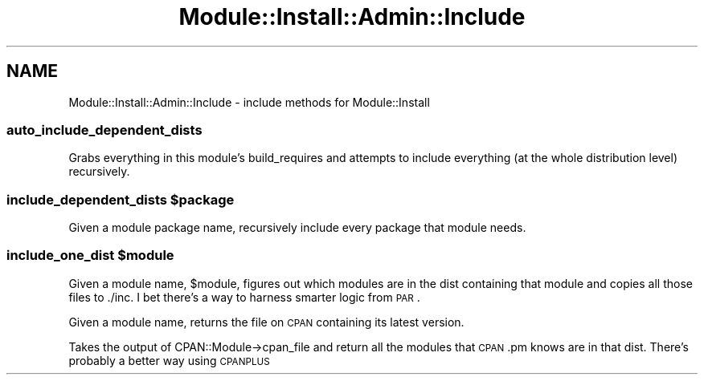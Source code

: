 .\" Automatically generated by Pod::Man 4.09 (Pod::Simple 3.35)
.\"
.\" Standard preamble:
.\" ========================================================================
.de Sp \" Vertical space (when we can't use .PP)
.if t .sp .5v
.if n .sp
..
.de Vb \" Begin verbatim text
.ft CW
.nf
.ne \\$1
..
.de Ve \" End verbatim text
.ft R
.fi
..
.\" Set up some character translations and predefined strings.  \*(-- will
.\" give an unbreakable dash, \*(PI will give pi, \*(L" will give a left
.\" double quote, and \*(R" will give a right double quote.  \*(C+ will
.\" give a nicer C++.  Capital omega is used to do unbreakable dashes and
.\" therefore won't be available.  \*(C` and \*(C' expand to `' in nroff,
.\" nothing in troff, for use with C<>.
.tr \(*W-
.ds C+ C\v'-.1v'\h'-1p'\s-2+\h'-1p'+\s0\v'.1v'\h'-1p'
.ie n \{\
.    ds -- \(*W-
.    ds PI pi
.    if (\n(.H=4u)&(1m=24u) .ds -- \(*W\h'-12u'\(*W\h'-12u'-\" diablo 10 pitch
.    if (\n(.H=4u)&(1m=20u) .ds -- \(*W\h'-12u'\(*W\h'-8u'-\"  diablo 12 pitch
.    ds L" ""
.    ds R" ""
.    ds C` ""
.    ds C' ""
'br\}
.el\{\
.    ds -- \|\(em\|
.    ds PI \(*p
.    ds L" ``
.    ds R" ''
.    ds C`
.    ds C'
'br\}
.\"
.\" Escape single quotes in literal strings from groff's Unicode transform.
.ie \n(.g .ds Aq \(aq
.el       .ds Aq '
.\"
.\" If the F register is >0, we'll generate index entries on stderr for
.\" titles (.TH), headers (.SH), subsections (.SS), items (.Ip), and index
.\" entries marked with X<> in POD.  Of course, you'll have to process the
.\" output yourself in some meaningful fashion.
.\"
.\" Avoid warning from groff about undefined register 'F'.
.de IX
..
.if !\nF .nr F 0
.if \nF>0 \{\
.    de IX
.    tm Index:\\$1\t\\n%\t"\\$2"
..
.    if !\nF==2 \{\
.        nr % 0
.        nr F 2
.    \}
.\}
.\" ========================================================================
.\"
.IX Title "Module::Install::Admin::Include 3"
.TH Module::Install::Admin::Include 3 "2017-04-04" "perl v5.26.0" "User Contributed Perl Documentation"
.\" For nroff, turn off justification.  Always turn off hyphenation; it makes
.\" way too many mistakes in technical documents.
.if n .ad l
.nh
.SH "NAME"
Module::Install::Admin::Include \- include methods for Module::Install
.SS "auto_include_dependent_dists"
.IX Subsection "auto_include_dependent_dists"
Grabs everything in this module's build_requires and attempts to
include everything (at the whole distribution level) recursively.
.ie n .SS "include_dependent_dists $package"
.el .SS "include_dependent_dists \f(CW$package\fP"
.IX Subsection "include_dependent_dists $package"
Given a module package name, recursively include every package that
module needs.
.ie n .SS "include_one_dist $module"
.el .SS "include_one_dist \f(CW$module\fP"
.IX Subsection "include_one_dist $module"
Given a module name, \f(CW$module\fR, figures out which modules are in the
dist containing that module and copies all those files to ./inc. I bet
there's a way to harness smarter logic from \s-1PAR\s0.
.PP
Given a module name, returns the file on \s-1CPAN\s0 containing
its latest version.
.PP
Takes the output of CPAN::Module\->cpan_file and return all the modules
that \s-1CPAN\s0.pm knows are in that dist. There's probably a better way using \s-1CPANPLUS\s0
